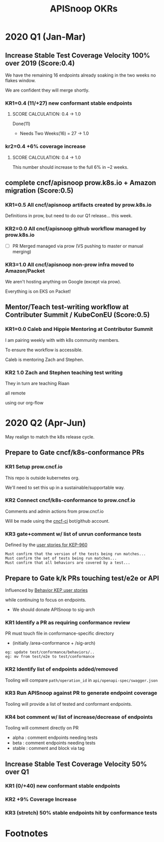 # -*- ii: mode; -*-
#+TODO: ORG(o) MOCK(m) TRIAGE(r) BACKLOG(b) TEST(t) SOAK(s) PROMOTION(p) FLAKING(f) COMMENTS(c) | DONE(d)
#+TITLE: APISnoop OKRs

* 2020 Q1 (Jan-Mar)
** Increase Stable Test Coverage Velocity 100% over 2019 (Score:0.4)

We have the remaining 16 endpoints already soaking in the two weeks no flakes window.

We are confident they will merge shortly.
*** KR1=0.4 (11/+27) new conformant stable endpoints
**** SCORE CALCULATION: 0.4 -> 1.0
Done(11)
+ Needs Two Weeks(16) = 27 -> 1.0
**** done = 11                                                     :noexport:
***** done +3 promote: secret patching test #87262
      closed: [2020-04-02 thu 06:49]
***** done +1 promote: find kubernetes service in default namespace #87260
      closed: [2020-04-02 thu 06:50]
***** done +1 promote: namespace patch test #87256
      closed: [2020-04-02 thu 06:50]
***** done +3 promote: pod preemptionexecutionpath verification #83378
- promotion:  https://github.com/kubernetes/kubernetes/pull/83378
***** done +3 promote: podtemplate lifecycle test #88036
- issue: https://github.com/kubernetes/kubernetes/issues/86141
- test: https://github.com/kubernetes/kubernetes/pull/87219
- promotion: https://github.com/kubernetes/kubernetes/pull/88036
**** needs two weeks (no flakes) +16                               :noexport:
***** soak +5 promote: event lifecycle test
- mock-test: jan 6th  https://github.com/kubernetes/kubernetes/issues/86288
- test: april 1st  https://github.com/kubernetes/kubernetes/pull/86858
- promotion:  https://github.com/kubernetes/kubernetes/pull/89753
give the reviewer all the information all we need
- [[https://testgrid.k8s.io/sig-release-master-blocking#gce-cos-master-default&include-filter-by-regex=should%2520ensure%2520that%2520an%2520event%2520can%2520be%2520fetched%252c%2520patched%252c%2520deleted%252c%2520and%2520listed][testgrid reference]] 
***** soak +7 promote: replicationcontroller lifecycle
- mock-test:  https://github.com/kubernetes/kubernetes/issues/88302
  needs reopening and checkboxes for current state...
- test:  https://github.com/kubernetes/kubernetes/pull/88588
- promotion: 

- [[https://github.com/kubernetes/kubernetes/issues/89740][address flaking comment]] : [[https://github.com/kubernetes/kubernetes/pull/89746][https://github.com/kubernetes/kubernetes/pull/89746]]
relies on it's own update response data
> i have the same concern as #89707 that this test will not fail if the watch times out
***** soak +4 promote: endpoints
- mock-test: feb 3rd  https://github.com/kubernetes/kubernetes/issues/87762
- test: mar 27th https://github.com/kubernetes/kubernetes/pull/88778
- promotion: april 10th? https://github.com/kubernetes/kubernetes/pull/89752
- [[https://testgrid.k8s.io/sig-release-master-blocking#gce-cos-master-default&include-filter-by-regex=should%2520test%2520the%2520lifecycle%2520of%2520an%2520endpoint][testgrid reference]] still looks green!
fixme: create shows +5^, mock+promotion shows +4
same issue as configmap lificle:
this doesn't verify that the endpoints is deleted.
it just watches for an endpoints deletion event.
would this test fail if it didn't see a deletion event?
**** needs review +6                                               :noexport:
***** comments +2 promote: configmap lifecycle test #88034 (comments addressed)
conceptually this pr adds watches
there's no gaurantee that we will see the watch.
let's ensure what happens in the negative case.
when your waiting for the config map to be deleted, how do you know it's not deleted.
for each watch:
what happens if the watch times out...
when you setup a watch to timeout after 60 seconds....
pretend it's running on a super slow processor
what if it times out for every single test.... would i want the watch to be considered a failure....
probably... if it doesn't execute to completion.
it's not clear that that happens
- promotion: https://github.com/kubernetes/kubernetes/pull/88034#discussion_r398728147
- addressing comments: https://github.com/kubernetes/kubernetes/pull/88034#issuecomment-607430447 (addresed)
- pr to handle timeouts: https://github.com/kubernetes/kubernetes/pull/89707
***** comments +4 pod and podstatus
- mock-test:  https://github.com/kubernetes/kubernetes/issues/88545
- test:  https://github.com/kubernetes/kubernetes/pull/89453
  addressed the [[https://github.com/kubernetes/kubernetes/pull/89453#discussion_r400346746][comment]]:
  "not sure this will work, you will be racing with the kubelet, i think. that is, kubelet may mark it ready again."
**** sorted backlog +5                                             :noexport:
***** backlog +2 servicestatus lifecycle
- org-file: https://github.com/cncf/apisnoop/pull/298
- mock-test: https://github.com/kubernetes/kubernetes/issues/89135
 currently, this test is having issues writing to the servicestatus endpoints (via patch and update).
 the data is patched without errors, but the data when fetched is no different to before the patching.
***** backlog +3 serviceaccount lifecycle
- mock-test: https://github.com/kubernetes/kubernetes/issues/89071
 @johnbelamaric you don't need to check the status of the secret as part of the test. in other places we check that the resource in question happens, we don't have to follow.
**** triage +12                                                    :noexport:
***** triage +5 apps daemonset lifecycle
- org-file: https://github.com/cncf/apisnoop/pull/305
- mock-test: https://github.com/kubernetes/kubernetes/issues/89637
***** triage +5 apps deployment lifecycle
- org-file:
- mock-test: https://github.com/kubernetes/kubernetes/issues/89340
***** triage +2 nodestatus                                    :deprioritized:
      needs these comments addressed, and we voted to de-priorize
  https://github.com/kubernetes/kubernetes/issues/88358#issuecomment-591062171
 
*** kr2=0.4 +6% coverage increase
**** SCORE CALCULATION: 0.4 -> 1.0
This number should increase to the full 6% in ~2 weeks.
** complete cncf/apisnoop prow.k8s.io + Amazon migration (Score:0.5)
*** KR1=0.5 All cncf/apisnoop artifacts created by prow.k8s.io
Definitions in prow, but need to do our Q1 release... this week.
*** KR2=0.0 All cncf/apisnoop github workflow managed by prow.k8s.io
- [ ] PR Merged managed via prow (VS pushing to master or manual merging) 
*** KR3=1.0 All cncf/apisnoop non-prow infra moved to Amazon/Packet
We aren't hosting anything on Google (except via prow).

Everything is on EKS on Packet!
** Mentor/Teach test-writing workflow at Contributer Summit / KubeConEU (Score:0.5)
*** KR1=0.0 Caleb and Hippie Mentoring at Contributor Summit
I am pairing weekly with with k8s community members.

To ensure the workflow is accessible.

Caleb is mentoring Zach and Stephen.
*** KR2 1.0 Zach and Stephen teaching test writing
They in turn are teaching Riaan

all remote

using our org-flow
* 2020 Q2 (Apr-Jun)
May realign to match the k8s release cycle.
** Prepare to Gate cncf/k8s-conformance PRs
*** KR1 Setup prow.cncf.io
This repo is outside kubernetes org.

We'll need to set this up in a sustainable/supportable way.
*** KR2 Connect cncf/k8s-conformance to prow.cncf.io
Comments and admin actions from prow.cncf.io

Will be made using the [[https://github.com/cncf-ci][cncf-ci]] bot/github account.
*** KR3 gate+comment w/ list of unrun conformance tests

Defined by the [[https://github.com/kubernetes/enhancements/blob/2c19ec7627e326d1c75306dcaa3d2f14002301fa/keps/sig-architecture/960-conformance-behaviors/README.md#role-cncf-conformance-program][user stories for KEP-960]]

#+begin_example
Must confirm that the version of the tests being run matches...
Must confirm the set of tests being run matches...
Must confirm that all behaviors are covered by a test...
#+end_example

** Prepare to Gate k/k PRs touching test/e2e or API
Influenced by [[https://github.com/kubernetes/enhancements/pull/1666/files?short_path=92a9412#diff-92a9412ae55358378bc66295cdbea103][Behavior KEP user stories]]

while continuing to focus on endpoints.

- We should donate APISnoop to sig-arch
*** KR1 Identify a PR as requiring conformance review
PR must touch file in conformance-specific directory

- (initially /area-conformance + /sig-arch)

#+begin_example
eg: update test/conformance/behaviors/..
eg: mv from test/e2e to test/conformance
#+end_example
*** KR2 Identify list of endpoints added/removed
Tooling will compare ~path/operation_id~ in ~api/openapi-spec/swagger.json~
*** KR3 Run APISnoop against PR to generate endpoint coverage
Tooling will provide a list of tested and conformant endpoints.
*** KR4 bot comment w/ list of increase/decrease of endpoints
Tooling will comment directly on PR

- alpha : comment endpoints needing tests
- beta : comment endpoints needing tests
- stable : comment and block via tag
** Increase Stable Test Coverage Velocity 50% over Q1
*** KR1 (0/+40) new conformant stable endpoints
*** KR2 +9% Coverage Increase
*** KR3 (stretch) 50% stable endpoints hit by conformance tests

* Footnotes

#+REVEAL_ROOT: https://cdn.jsdelivr.net/npm/reveal.js
# #+REVEAL_TITLE_SLIDE: 
#+NOREVEAL_DEFAULT_FRAG_STYLE: YY
#+NOREVEAL_EXTRA_CSS: YY
#+NOREVEAL_EXTRA_JS: YY
#+REVEAL_HLEVEL: 2
#+REVEAL_MARGIN: 0.1
#+REVEAL_WIDTH: 1000
#+REVEAL_HEIGHT: 600
#+REVEAL_MAX_SCALE: 3.5
#+REVEAL_MIN_SCALE: 0.2
#+REVEAL_PLUGINS: (markdown notes highlight multiplex)
#+REVEAL_SLIDE_NUMBER: ""
#+REVEAL_SPEED: 1
#+REVEAL_THEME: sky
#+REVEAL_THEME_OPTIONS: beige|black|blood|league|moon|night|serif|simple|sky|solarized|white
#+REVEAL_TRANS: cube
#+REVEAL_TRANS_OPTIONS: none|cube|fade|concave|convex|page|slide|zoom

#+OPTIONS: num:nil
#+OPTIONS: toc:nil
#+OPTIONS: mathjax:Y
#+OPTIONS: reveal_single_file:nil
#+OPTIONS: reveal_control:t
#+OPTIONS: reveal-progress:t
#+OPTIONS: reveal_history:nil
#+OPTIONS: reveal_center:t
#+OPTIONS: reveal_rolling_links:nil
#+OPTIONS: reveal_keyboard:t
#+OPTIONS: reveal_overview:t
